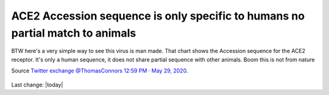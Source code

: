 ACE2 Accession sequence is only specific to humans no partial match to animals
================================================================================

.. contents::
  :local:


.. figure:: assets/Vaccines/ACE2/ACE2-Accession-sequence-is-only-specific-to-humans-no-partial-match-to-animals.jpeg
  :align: center
  :width: 100 %
  
  BTW here's a very simple way to see this virus is man made. That chart shows the Accession sequence for the ACE2 receptor. It's only a human sequence, it does not share partial sequence with other animals. Boom this is not from nature

  Source `Twitter exchange @ThomasConnors 12:59 PM · May 29, 2020`_.

  .. _Twitter exchange @ThomasConnors 12:59 PM · May 29, 2020: https://twitter.com/ThomasConnors/status/1266413879388758017


Last change: |today|